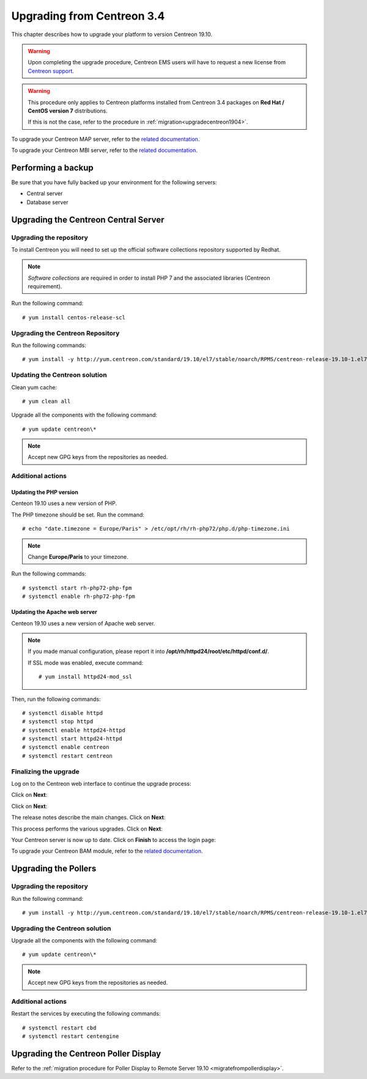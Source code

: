 ===========================
Upgrading from Centreon 3.4
===========================

This chapter describes how to upgrade your platform to version Centreon 19.10.

.. warning::
    Upon completing the upgrade procedure, Centreon EMS users will have to request a new
    license from `Centreon support <https://centreon.force.com>`_.

.. warning::
    This procedure only applies to Centreon platforms installed from Centreon 3.4
    packages on **Red Hat / CentOS version 7** distributions.

    If this is not the case, refer to the procedure in :ref:`migration<upgradecentreon1904>`.

To upgrade your Centreon MAP server, refer to the `related documentation
<https://documentation.centreon.com/docs/centreon-map-4/en/latest/upgrade/index.html>`_.

To upgrade your Centreon MBI server, refer to the `related documentation
<https://documentation.centreon.com/docs/centreon-bi-2/en/latest/update/index.html>`_.

*******************
Performing a backup
*******************

Be sure that you have fully backed up your environment for the following servers:

* Central server
* Database server

*************************************
Upgrading the Centreon Central Server
*************************************

Upgrading the repository
========================

To install Centreon you will need to set up the official software collections
repository supported by Redhat.

.. note::
    *Software collections* are required in order to install PHP 7 and the associated
    libraries (Centreon requirement).

Run the following command: ::

    # yum install centos-release-scl

Upgrading the Centreon Repository
=================================

Run the following commands: ::

    # yum install -y http://yum.centreon.com/standard/19.10/el7/stable/noarch/RPMS/centreon-release-19.10-1.el7.centos.noarch.rpm

Updating the Centreon solution
==============================

Clean yum cache: ::

    # yum clean all

Upgrade all the components with the following command: ::

    # yum update centreon\*

.. note::
    Accept new GPG keys from the repositories as needed.

Additional actions
==================

Updating the PHP version
------------------------

Centeon 19.10 uses a new version of PHP.

The PHP timezone should be set. Run the command: ::

    # echo "date.timezone = Europe/Paris" > /etc/opt/rh/rh-php72/php.d/php-timezone.ini

.. note::
    Change **Europe/Paris** to your timezone.

Run the following commands: ::

    # systemctl start rh-php72-php-fpm
    # systemctl enable rh-php72-php-fpm

Updating the Apache web server
------------------------------

Centeon 19.10 uses a new version of Apache web server.

.. note::
    If you made manual configuration, please report it into
    **/opt/rh/httpd24/root/etc/httpd/conf.d/**.
		    
    If SSL mode was enabled, execute command: ::
				    
    # yum install httpd24-mod_ssl

Then, run the following commands: ::

    # systemctl disable httpd
    # systemctl stop httpd
    # systemctl enable httpd24-httpd
    # systemctl start httpd24-httpd
    # systemctl enable centreon
    # systemctl restart centreon

Finalizing the upgrade
======================

Log on to the Centreon web interface to continue the upgrade process:

Click on **Next**:

.. image:: /_static/images/upgrade/web_update_1.png
    :align: center

Click on **Next**:

.. image:: /_static/images/upgrade/web_update_2.png
    :align: center

The release notes describe the main changes. Click on **Next**:

.. image:: /_static/images/upgrade/web_update_3.png
    :align: center

This process performs the various upgrades. Click on **Next**:

.. image:: /_static/images/upgrade/web_update_4.png
    :align: center

Your Centreon server is now up to date. Click on **Finish** to access the login
page:

.. image:: /_static/images/upgrade/web_update_5.png
    :align: center

To upgrade your Centreon BAM module, refer to the `related documentation
<https://documentation.centreon.com/docs/centreon-bam/en/latest/update/index.html>`_.

*********************
Upgrading the Pollers
*********************

Upgrading the repository
========================

Run the following command: ::

    # yum install -y http://yum.centreon.com/standard/19.10/el7/stable/noarch/RPMS/centreon-release-19.10-1.el7.centos.noarch.rpm

Upgrading the Centreon solution
===============================

Upgrade all the components with the following command: ::

    # yum update centreon\*

.. note::
    Accept new GPG keys from the repositories as needed.

Additional actions
==================

Restart the services by executing the following commands: ::

    # systemctl restart cbd
    # systemctl restart centengine

*************************************
Upgrading the Centreon Poller Display
*************************************

Refer to the :ref:`migration procedure for Poller Display to Remote Server 19.10 <migratefrompollerdisplay>`.
